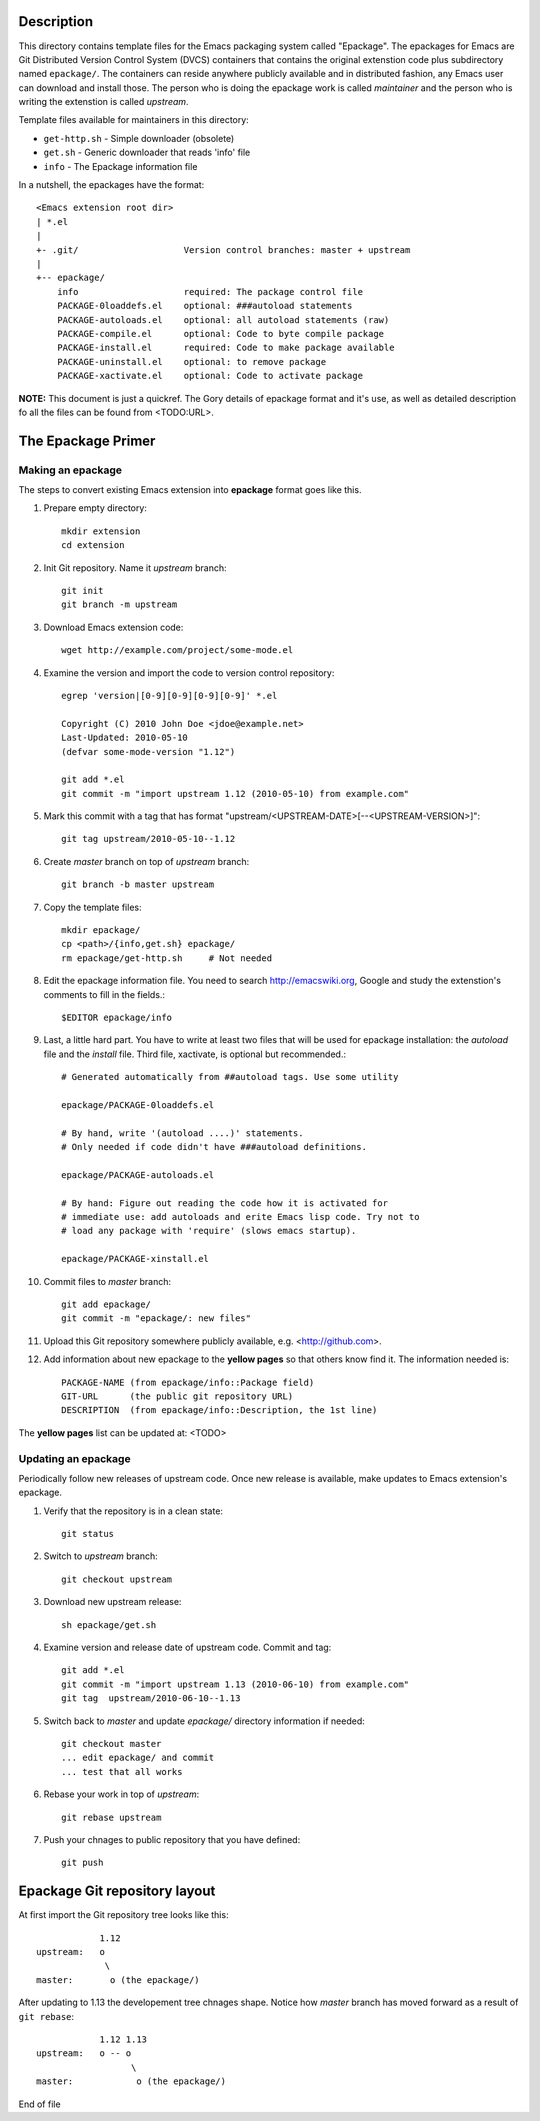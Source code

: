Description
===========

This directory contains template files for the Emacs packaging system
called "Epackage". The epackages for Emacs are Git Distributed Version
Control System (DVCS) containers that contains the original extenstion
code plus subdirectory named ``epackage/``. The containers can reside
anywhere publicly available and in distributed fashion, any Emacs user
can download and install those. The person who is doing the epackage
work is called *maintainer* and the person who is writing the
extenstion is called *upstream*.

Template files available for maintainers in this directory:

* ``get-http.sh``     - Simple downloader (obsolete)
* ``get.sh``          - Generic downloader that reads 'info' file
* ``info``            - The Epackage information file

In a nutshell, the epackages have the format::

    <Emacs extension root dir>
    | *.el
    |
    +- .git/                    Version control branches: master + upstream
    |
    +-- epackage/
        info                    required: The package control file
        PACKAGE-0loaddefs.el    optional: ###autoload statements
        PACKAGE-autoloads.el    optional: all autoload statements (raw)
        PACKAGE-compile.el      optional: Code to byte compile package
        PACKAGE-install.el      required: Code to make package available
        PACKAGE-uninstall.el    optional: to remove package
        PACKAGE-xactivate.el    optional: Code to activate package

**NOTE:** This document is just a quickref. The Gory details of
epackage format and it's use, as well as detailed description fo all
the files can be found from <TODO:URL>.

The Epackage Primer
===================

Making an epackage
------------------

The steps to convert existing Emacs extension into **epackage** format goes
like this.

1. Prepare empty directory::

     mkdir extension
     cd extension

2. Init Git repository. Name it *upstream* branch::

     git init
     git branch -m upstream

3. Download Emacs extension code::

    wget http://example.com/project/some-mode.el

4. Examine the version and import the code to version control repository::

    egrep 'version|[0-9][0-9][0-9][0-9]' *.el

    Copyright (C) 2010 John Doe <jdoe@example.net>
    Last-Updated: 2010-05-10
    (defvar some-mode-version "1.12")

    git add *.el
    git commit -m "import upstream 1.12 (2010-05-10) from example.com"

5. Mark this commit with a tag that has format "upstream/<UPSTREAM-DATE>[--<UPSTREAM-VERSION>]"::

    git tag upstream/2010-05-10--1.12

6. Create *master* branch on top of *upstream* branch::

    git branch -b master upstream

7. Copy the template files::

    mkdir epackage/
    cp <path>/{info,get.sh} epackage/
    rm epackage/get-http.sh     # Not needed

8. Edit the epackage information file. You need to search http://emacswiki.org, Google and study the extenstion's comments to fill in the fields.::

    $EDITOR epackage/info

9. Last, a little hard part. You have to write at least two files that will be used for epackage installation: the *autoload* file and the *install* file. Third file, xactivate, is optional but recommended.::

    # Generated automatically from ##autoload tags. Use some utility

    epackage/PACKAGE-0loaddefs.el

    # By hand, write '(autoload ....)' statements.
    # Only needed if code didn't have ###autoload definitions.

    epackage/PACKAGE-autoloads.el

    # By hand: Figure out reading the code how it is activated for
    # immediate use: add autoloads and erite Emacs lisp code. Try not to
    # load any package with 'require' (slows emacs startup).

    epackage/PACKAGE-xinstall.el

#. Commit files to *master* branch::

    git add epackage/
    git commit -m "epackage/: new files"

#. Upload this Git repository somewhere publicly available, e.g.  <http://github.com>.

#. Add information about new epackage to the **yellow pages** so that others know find it. The information needed is::

    PACKAGE-NAME (from epackage/info::Package field)
    GIT-URL      (the public git repository URL)
    DESCRIPTION  (from epackage/info::Description, the 1st line)

The **yellow pages** list can be updated at: <TODO>

Updating an epackage
--------------------

Periodically follow new releases of upstream code. Once new release is
available, make updates to Emacs extension's epackage.

1. Verify that the repository is in a clean state::

    git status

2. Switch to *upstream* branch::

    git checkout upstream

3. Download new upstream release::

    sh epackage/get.sh

4. Examine version and release date of upstream code. Commit and tag::

    git add *.el
    git commit -m "import upstream 1.13 (2010-06-10) from example.com"
    git tag  upstream/2010-06-10--1.13

5. Switch back to *master* and update `epackage/` directory information if needed::

    git checkout master
    ... edit epackage/ and commit
    ... test that all works

6. Rebase your work in top of *upstream*::

    git rebase upstream

7. Push your chnages to public repository that you have defined::

    git push

Epackage Git repository layout
==============================

At first import the Git repository tree looks like this::

                1.12
    upstream:   o
                 \
    master:       o (the epackage/)

After updating to 1.13 the developement tree chnages shape.
Notice how *master* branch has moved forward as a result of
``git rebase``::

                1.12 1.13
    upstream:   o -- o
                      \
    master:            o (the epackage/)


End of file
